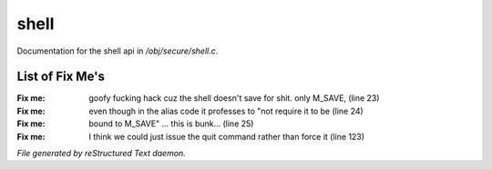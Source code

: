 ******
shell
******

Documentation for the shell api in */obj/secure/shell.c*.

List of Fix Me's
----------------

:Fix me: goofy fucking hack cuz the shell doesn't save for shit. only M_SAVE, (line 23)
:Fix me: even though in the alias code it professes to "not require it to be (line 24)
:Fix me: bound to M_SAVE" ... this is bunk... (line 25)
:Fix me: I think we could just issue the quit command rather than force it (line 123)

*File generated by reStructured Text daemon.*
